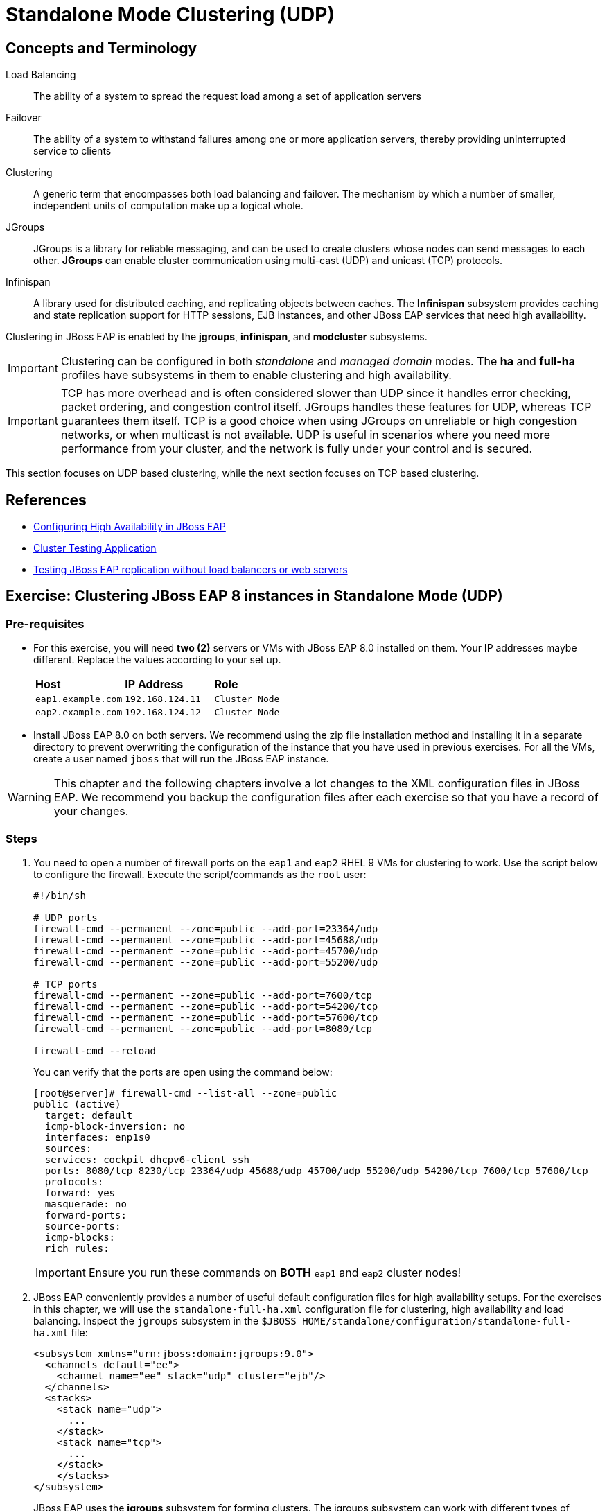 = Standalone Mode Clustering (UDP)

== Concepts and Terminology

Load Balancing:: The ability of a system to spread the request load among a set of application servers
Failover:: The ability of a system to withstand failures among one or more application servers, thereby providing uninterrupted service to clients
Clustering:: A generic term that encompasses both load balancing and failover. The mechanism by which a number of smaller, independent units of computation make up a logical whole.
JGroups:: JGroups is a library for reliable messaging, and can be used to create clusters whose nodes can send messages to each other. *JGroups* can enable cluster communication using multi-cast (UDP) and unicast (TCP) protocols.
Infinispan:: A library used for distributed caching, and replicating objects between caches. The *Infinispan* subsystem provides caching and state replication support for HTTP sessions, EJB instances, and other JBoss EAP services that need high availability.

Clustering in JBoss EAP is enabled by the *jgroups*, *infinispan*, and *modcluster* subsystems. 

IMPORTANT: Clustering can be configured in both _standalone_ and _managed domain_ modes. The *ha* and *full-ha* profiles have subsystems in them to enable clustering and high availability.

IMPORTANT: TCP has more overhead and is often considered slower than UDP since it handles error checking, packet ordering, and congestion control itself. JGroups handles these features for UDP, whereas TCP guarantees them itself. TCP is a good choice when using JGroups on unreliable or high congestion networks, or when multicast is not available. UDP is useful in scenarios where you need more performance from your cluster, and the network is fully under your control and is secured.

This section focuses on UDP based clustering, while the next section focuses on TCP based clustering.

== References

* https://access.redhat.com/documentation/en-us/red_hat_jboss_enterprise_application_platform/7.4/html/configuration_guide/configuring_high_availability#intro_to_ha[Configuring High Availability in JBoss EAP]
* https://access.redhat.com/solutions/46373[Cluster Testing Application]
* https://access.redhat.com/solutions/195283[Testing JBoss EAP replication without load balancers or web servers]

== Exercise: Clustering JBoss EAP 8 instances in Standalone Mode (UDP)

=== Pre-requisites

* For this exercise, you will need *two (2)* servers or VMs with JBoss EAP 8.0 installed on them. Your IP addresses maybe different. Replace the values according to your set up.
+
[cols="1,1,1"]
|===
|*Host*|*IP Address*|*Role*
|`eap1.example.com`
|`192.168.124.11`
|`Cluster Node`

|`eap2.example.com`
|`192.168.124.12`
|`Cluster Node`
|===

* Install JBoss EAP 8.0 on both servers. We recommend using the zip file installation method and installing it in a separate directory to prevent overwriting the configuration of the instance that you have used in previous exercises. For all the VMs, create a user named `jboss` that will run the JBoss EAP instance.

WARNING: This chapter and the following chapters involve a lot changes to the XML configuration files in JBoss EAP. We recommend you backup the configuration files after each exercise so that you have a record of your changes.

=== Steps

. You need to open a number of firewall ports on the `eap1` and `eap2` RHEL 9 VMs for clustering to work. Use the script below to configure the firewall. Execute the script/commands as the `root` user:
+
[source,bash]
----
#!/bin/sh

# UDP ports
firewall-cmd --permanent --zone=public --add-port=23364/udp
firewall-cmd --permanent --zone=public --add-port=45688/udp
firewall-cmd --permanent --zone=public --add-port=45700/udp
firewall-cmd --permanent --zone=public --add-port=55200/udp

# TCP ports
firewall-cmd --permanent --zone=public --add-port=7600/tcp
firewall-cmd --permanent --zone=public --add-port=54200/tcp
firewall-cmd --permanent --zone=public --add-port=57600/tcp
firewall-cmd --permanent --zone=public --add-port=8080/tcp

firewall-cmd --reload
----
+
You can verify that the ports are open using the command below:
+
[source,bash]
----
[root@server]# firewall-cmd --list-all --zone=public
public (active)
  target: default
  icmp-block-inversion: no
  interfaces: enp1s0
  sources: 
  services: cockpit dhcpv6-client ssh
  ports: 8080/tcp 8230/tcp 23364/udp 45688/udp 45700/udp 55200/udp 54200/tcp 7600/tcp 57600/tcp
  protocols: 
  forward: yes
  masquerade: no
  forward-ports: 
  source-ports: 
  icmp-blocks: 
  rich rules:
----
+
IMPORTANT: Ensure you run these commands on *BOTH* `eap1` and `eap2` cluster nodes!

. JBoss EAP conveniently provides a number of useful default configuration files for high availability setups. For the exercises in this chapter, we will use the `standalone-full-ha.xml` configuration file for clustering, high availability and load balancing. Inspect the `jgroups` subsystem in the `$JBOSS_HOME/standalone/configuration/standalone-full-ha.xml` file:
+
[source,xml]
----
<subsystem xmlns="urn:jboss:domain:jgroups:9.0">
  <channels default="ee">
    <channel name="ee" stack="udp" cluster="ejb"/>
  </channels>
  <stacks>
    <stack name="udp">
      ...
    </stack>
    <stack name="tcp">
      ...
    </stack>
    </stacks>
</subsystem>
----
+
JBoss EAP uses the *jgroups* subsystem for forming clusters. The jgroups subsystem can work with different types of networks (UDP and TCP) to handle cluster communication. By default, *UDP* is used for cluster communication. This is for performance reasons and the fact that you do not need to explicitly configure the nodes in a cluster. EAP nodes can join or leave a cluster and the cluster auto-discovers the cluster members and re-configures itself automatically. 
+
WARNING: Only use UDP multi-casting based clusters if you have full control of your network. In this setup, you can start any number of EAP nodes in the same subnet and they will all automatically discover each other and form a cluster!. Many corporate environments and the public clouds will _disable_ multicasting in their networks, and this UDP based set up will not work. In such cases, you need to configure jgroups to use the *TCP* stack. This is covered in the next section.

. Inspect the `socket-binding-group` configuration in the `standalone-full-ha.xml` file:
+
[source,xml]
----
<socket-binding-group name="standard-sockets" default-interface="public" port-offset="${jboss.socket.binding.port-offset:0}">
  ...
  <socket-binding name="jgroups-mping" interface="private" multicast-address="${jboss.default.multicast.address:230.0.0.4}" multicast-port="45700"/>
  <socket-binding name="jgroups-tcp" interface="private" port="7600"/>
  <socket-binding name="jgroups-tcp-fd" interface="private" port="57600"/>
  <socket-binding name="jgroups-udp" interface="private" port="55200" multicast-address="${jboss.default.multicast.address:230.0.0.4}" multicast-port="45688"/>
  <socket-binding name="jgroups-udp-fd" interface="private" port="54200"/>
  ...
</socket-binding-group>
----
+
Note how the `interface` used for cluster communication is `private`. Cluster communication between nodes happens on a separate network interface (usually bound to a separate private network), while the regular application traffic flows in to the cluster via its `public` interface. The ports used in this snippet correspond to the firewall ports you opened in the previous steps. The default multi-cast address is *230.0.0.4*.

. Start the `eap1` node as the `jboss` user.
+
```bash
[jboss@eap1 bin] $ ./standalone.sh -c standalone-full-ha.xml \
  -Djboss.bind.address=192.168.124.11 \
  -Djboss.bind.address.private=192.168.124.11 \
  -Djboss.node.name=eap1 \
  -Djboss.messaging.cluster.password=redhat123
```
+
IMPORTANT: Each node of the cluster must have a unique name. Use the `-Djboss.node.name` flag in the command line to pass a unique name. 
+
NOTE: Note that in our environment, we are binding both the `-Djboss.bind.address` and `-Djboss.bind.address.private` values to the same IP address (The IP address of the respective VMs). Ideally, you should use separate network interfaces with different IPs in separate isolated sub-networks.

. Start the `eap2` node as the `jboss` user. Pass the IP address and unique node name of the cluster member as command line flags.
+
```bash
[jboss@eap1 bin] $ ./standalone.sh -c standalone-full-ha.xml\
  -Djboss.bind.address=192.168.124.12 \
  -Djboss.bind.address.private=192.168.124.12 \
  -Djboss.node.name=eap2 \
  -Djboss.messaging.cluster.password=redhat123
```
. Observe the terminal on the `eap1` node where you started the JBoss EAP instance. The cluster detects that a new node `eap2` has joined the cluster.
+
```
... ISPN100000: Node eap2 joined the cluster
...
... ISPN100002: Starting rebalance with members [eap1, eap2] ...
... Finished rebalance with members [eap1, eap2], topology id 2
...
```

. Download the sample application to test the cluster from https://github.com/RedHatQuickCourses/eap-qc-apps/releases/download/eap8-lp/cluster.war. Copy the WAR file to the `/tmp` folder on both `eap1` and `eap2`.
+
```bash
$ scp cluster.war jboss@eap1:/tmp/
$ scp cluster.war jboss@eap2:/tmp/
```

. Launch the JBoss EAP CLI and deploy the WAR file on both `eap1` and `eap2` nodes.
+
```bash
[jboss@eap1 bin]$ ./jboss-cli.sh --connect
[standalone@localhost:9990 /] deploy /tmp/cluster.war
```
+
Repeat the same commands to deploy the WAR file on `eap2`.

. Verify that the WAR file has been deployed on both nodes by observing the logs in the terminal windows where you started the two nodes:
+
```
... WFLYDR0001: Content added at ...
... WFLYSRV0027: Starting deployment of "cluster.war" (runtime-name: "cluster.war")
...
... WFLYCLINF0002: Started cluster.war cache from web container
... WFLYUT0021: Registered web context: '/cluster' for server 'default-server'
... WFLYSRV0010: Deployed "cluster.war" (runtime-name : "cluster.war")
```

. Access the test application on `eap1`. Using a web browser, navigate to the public IP of `eap1` (http://192.168.124.11:8080/cluster). You should see the home page of the application. It prints the session ID value along with a simple counter that increments on every page hit. It also shows which node servers the request (This will become relevant when you introduce a load balancer in the next section and split the traffic between the two nodes).
+
image::cluster-app-browser.png[Cluster Test App in Browser]

. The idea behind clustering is to replicate the HTTP session objects between the cluster nodes. Since there is no load balancer running with _session stickiness_ enabled, we need to test it manually from the command line using the `curl` command and passing the session value as HTTP header (as cookies) values. JBoss EAP creates a unique cookie for every user (called *JSESSIOND*), that it uses to track HTTP sessions. Open the browser's DevTools pane (Ctrl + Shift + C for Chrome, then go to `Application > Cookies > http://192.168.124.11:8080`) and find the *JSESSIONID* cookie value. Right click on the value, select `Edit Value`, and then copy this value to the clipboard. 
+
image::jsession-id-value.png[Grab the JSESSIONID Cookie Value from DevTools]
+
NOTE: You cannot use a browser to test this scenario because there is no way to enable or simulate session stickiness. The browser will create a unique session ID for each of the nodes and you will not be able to visualize the replication and failover.

. Use the `curl` command to send requests to the application and increment the counter. Replace the `Cookie:` value with your own unique *JSESSIONID* value.
+
```bash
$ curl http://192.168.124.11:8080/cluster/cluster \
  --header "Cookie: JSESSIONID=HxM_z7c2tbtHdpzo0JnYkV5jNZWEfHvxrP0-bja-.eap1"
...
<h1>Cluster Demo App</h1>
<p>Session ID: ohWxpNiozUE7xG9q3cGIAmkthrsRdtf8EJrZwntg</p>
<p>Visit Count: 2</p>
<p>I am running on host eap1.example.com (192.168.124.11)</p>
...
```
+
Run this `curl` command a few more times and observe the `Visit Count` value increasing by one for every request.

. The session ID created on `eap1` should have been replicated to all members of the cluster. To verify this behavior, press `Ctrl + C` in the `eap1` terminal window to stop the `eap1` node and eject it from the cluster. Observe the logs in the terminal window on `eap2`. The cluster has noticed that `eap1` is no longer available and it rebalances.
+
```
...
ISPN100001: Node eap1 left the cluster
ISPN100007: After merge (or coordinator change), recovered members [eap2]...
...
```

. Use the `curl` command to send requests to `eap2`. Replace the `Cookie:` value with the same *JSESSIONID* value that you used for sending requests to `eap1`.
+
```bash
$ curl http://192.168.124.12:8080/cluster/cluster \
  --header "Cookie: JSESSIONID=HxM_z7c2tbtHdpzo0JnYkV5jNZWEfHvxrP0-bja-.eap1"
<h1>Cluster Demo App</h1>
<p>Session ID: ZFf88oPFpFjtMX12TEbVuPJCHDpPO4Dcrj9rm4_6</p>
<p>Visit Count: 3</p>
<p>I am running on host eap2.example.com (192.168.124.12)</p>
```

. Observe how the counter value is incremented, and not reset to zero. This is because the counter value (which has been stored in the HTTP session) has been replicated to `eap2`. Send a few more requests and notice the counter value is incremented by 1 for every request.

. Optional: Test failback. First, restart `eap1` and let it join the cluster. Now, kill `eap2` and re-test the cluster application using curl, but this time send requests to `eap1`. Observe that the counter value is not reset, instead it is incremented by one as expected.

=== Troubleshooting Tips

* To troubleshoot if UDP multi-cast communication is happening correctly between your EAP nodes, use the `tcpdump` command on linux and snoop for traffic on port `45688`. You need to pass the correct network interface where traffic is to be monitored. In our case, RHEL 9 NIC called `enp1s0` which is used for both `public` and `private` IP address:
+
```bash
[root@eap1 ~]$ tcpdump -i enp1s0 \
  udp port 45688 \
  -vvv
dropped privs to tcpdump
tcpdump: listening on enp1s0, link-type EN10MB (Ethernet), snapshot length 262144 bytes
10:36:03.614570 IP (tos 0x0, ttl 2, id 12241, offset 0, flags [DF], proto UDP (17), length 68)
    eap2.example.com.55200 > 230.0.0.4.45688: [bad udp cksum 0x22fb -> 0x20b6!] UDP, length 40
10:36:08.039372 IP (tos 0x0, ttl 2, id 45385, offset 0, flags [DF], proto UDP (17), length 104)
    eap1.example.com.55200 > 230.0.0.4.45688: [bad udp cksum 0x231e -> 0xeb2a!] UDP, length 76
10:36:09.216608 IP (tos 0x0, ttl 2, id 45629, offset 0, flags [DF], proto UDP (17), length 132)
    eap1.example.com.55200 > 230.0.0.4.45688: [bad udp cksum 0x233a -> 0xf835!] UDP, length 104
10:36:11.126320 IP (tos 0x0, ttl 2, id 46384, offset 0, flags [DF], proto UDP (17), length 132)
    eap1.example.com.55200 > 230.0.0.4.45688: [bad udp cksum 0x233a -> 0xf835!] UDP, length 104
10:36:11.616106 IP (tos 0x0, ttl 2, id 17726, offset 0, flags [DF], proto UDP (17), length 68)
    eap2.example.com.55200 > 230.0.0.4.45688: [bad udp cksum 0x22fb -> 0x20b6!] UDP, length 40
```

* Ensure that the firewall ports required for clustering to work correctly are opened on ALL the nodes of the cluster. Use the `firewall-cmd` to verify and change the firewall configuration

* JBoss EAP ships with a multi-cast testing tool that you can use to verify is UDP multi-cast communication happens correctly. Take any two nodes in your cluster and run the following commands for sending and receiving. First, start the receiver. Run the command from the `$JBOSS_HOME/bin` folder.
+
```bash
[jboss@eap1 bin]$ java -cp client/jboss-client.jar \
  org.jgroups.tests.McastReceiverTest \
  -mcast_addr 230.0.0.4 \
  -port 45700 
Socket=/0:0:0:0:0:0:0:0:45700, bind interface=name:enp1s0 (enp1s0)
Socket=/0:0:0:0:0:0:0:0:45700, bind interface=name:lo (lo)
Socket=/0:0:0:0:0:0:0:0:45700, bind interface=name:lo (lo)
```
+
Similarly, start the sender on another node. The program will wait for input. Type some text and hit enter. If UDP multi-casting is working correctly, the text you typed should be echoed on the receiver node.
+
```bash
[jboss@eap1 bin]$ java -cp client/jboss-client.jar \
  org.jgroups.tests.McastSenderTest \
  -mcast_addr 230.0.0.4 \
  -port 45700 
Socket #1=/0:0:0:0:0:0:0:0:45700, ttl=32, bind interface=name:enp1s0 (enp1s0)
Socket #2=/0:0:0:0:0:0:0:0:45700, ttl=32, bind interface=name:lo (lo)
Socket #3=/0:0:0:0:0:0:0:0:45700, ttl=32, bind interface=name:lo (lo)
> hello
> world
```
